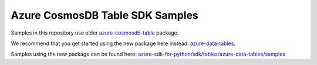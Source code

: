 Azure CosmosDB Table SDK Samples
================================

Samples in this repository use older `azure-cosmosdb-table`_ package.

We recommend that you get started using the new package here instead: `azure-data-tables`_.

Samples using the new package can be found here: `azure-sdk-for-python/sdk/tables/azure-data-tables/samples`_

.. _azure-cosmosdb-table: https://pypi.org/project/azure-cosmosdb-table/
.. _azure-data-tables: https://pypi.org/project/azure-data-tables/
.. _azure-sdk-for-python/sdk/tables/azure-data-tables/samples: https://github.com/Azure/azure-sdk-for-python/tree/main/sdk/tables/azure-data-tables/samples